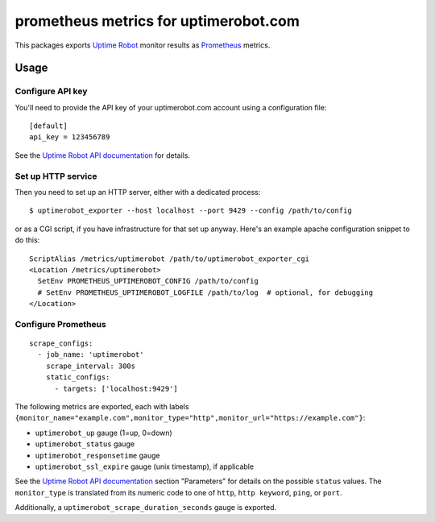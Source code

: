 ======================================
prometheus metrics for uptimerobot.com
======================================

.. image:: https://travis-ci.org/wosc/prometheus-uptimerobot.png
   :target: https://travis-ci.org/wosc/prometheus-uptimerobot

This packages exports `Uptime Robot`_ monitor results as `Prometheus`_ metrics.

.. _`Uptime Robot`: https://uptimerobot.com
.. _`Prometheus`: https://prometheus.io


Usage
=====

Configure API key
-----------------

You'll need to provide the API key of your uptimerobot.com account using a
configuration file::

    [default]
    api_key = 123456789

See the `Uptime Robot API documentation`_ for details.


Set up HTTP service
-------------------

Then you need to set up an HTTP server, either with a dedicated process::

    $ uptimerobot_exporter --host localhost --port 9429 --config /path/to/config

or as a CGI script, if you have infrastructure for that set up anyway.
Here's an example apache configuration snippet to do this::

    ScriptAlias /metrics/uptimerobot /path/to/uptimerobot_exporter_cgi
    <Location /metrics/uptimerobot>
      SetEnv PROMETHEUS_UPTIMEROBOT_CONFIG /path/to/config
      # SetEnv PROMETHEUS_UPTIMEROBOT_LOGFILE /path/to/log  # optional, for debugging
    </Location>


Configure Prometheus
--------------------

::

    scrape_configs:
      - job_name: 'uptimerobot'
        scrape_interval: 300s
        static_configs:
          - targets: ['localhost:9429']

The following metrics are exported, each with labels ``{monitor_name="example.com",monitor_type="http",monitor_url="https://example.com"}``:

* ``uptimerobot_up`` gauge (1=up, 0=down)
* ``uptimerobot_status`` gauge
* ``uptimerobot_responsetime`` gauge
* ``uptimerobot_ssl_expire`` gauge (unix timestamp), if applicable

See the `Uptime Robot API documentation`_ section "Parameters" for details on
the possible ``status`` values. The ``monitor_type`` is translated from its
numeric code to one of ``http``, ``http keyword``, ``ping``, or ``port``.

Additionally, a ``uptimerobot_scrape_duration_seconds`` gauge is exported.


.. _`Uptime Robot API documentation`: https://uptimerobot.com/api

